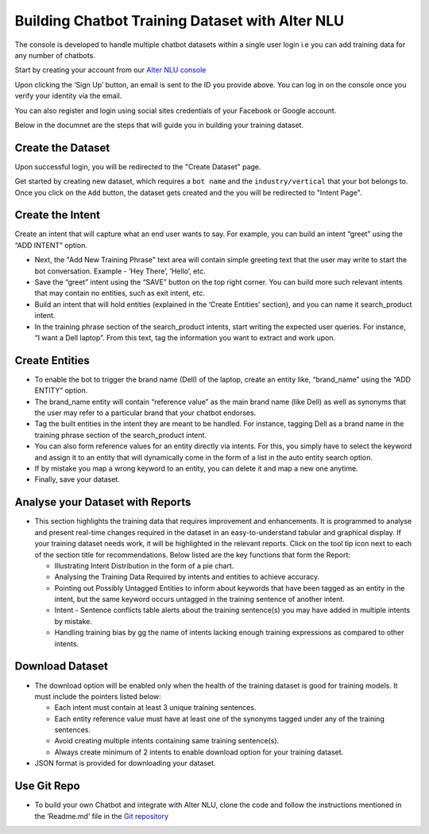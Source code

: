 ################################################
Building Chatbot Training Dataset with Alter NLU
################################################

The console is developed to handle multiple chatbot datasets within a single user login i.e you can add training data for any number of chatbots.

Start by creating your account from our `Alter NLU console <https://console.kontikilabs.com>`_

Upon clicking the ‘Sign Up’ button, an email is sent to the ID you provide above. You can log in on the console once you verify your identity via the email.

You can also register and login using social sites credentials of your Facebook or Google account.

Below in the documnet are the steps that will guide you in building your training dataset.

==================
Create the Dataset
==================

Upon successful login, you will be redirected to the "Create Dataset" page.

Get started by creating new dataset, which requires a ``bot name`` and the ``industry/vertical`` that your bot belongs to. Once you click on the ``Add`` button, the dataset gets created and the you will be redirected to "Intent Page".

=================
Create the Intent
=================

Create an intent that will capture what an end user wants to say. For example, you can build an intent “greet” using the “ADD INTENT” option.

-	Next, the "Add New Training Phrase" text area will contain simple greeting text that the user may write to start the bot conversation. Example - ‘Hey There’, ‘Hello’, etc.
-	Save the “greet” intent using the “SAVE” button on the top right corner. You can build more such relevant intents that may contain no entities, such as exit intent, etc.
-	Build an intent that will hold entities (explained in the ‘Create Entities’ section), and you can name it search_product intent.
-	In the training phrase section of the search_product intents, start writing the expected user queries. For instance, “I want a Dell laptop”. From this text, tag the information you want to extract and work upon.

========================
Create Entities
========================
-	To enable the bot to trigger the brand name (Dell) of the laptop, create an entity like, “brand_name” using the “ADD ENTITY” option.
-	The brand_name entity will contain “reference value” as the main brand name (like Dell) as well as synonyms that the user may refer to a particular brand that your chatbot endorses.
-	Tag the built entities in the intent they are meant to be handled. For instance, tagging Dell as a brand name in the training phrase section of the search_product intent.
-	You can also form reference values for an entity directly via intents. For this, you simply have to select the keyword and assign it to an entity that will dynamically come in the form of a list in the auto entity search option.
-	If by mistake you map a wrong keyword to an entity, you can delete it and map a new one anytime.
-	Finally, save your dataset.

==========================================
Analyse your Dataset with Reports
==========================================
-	This section highlights the training data that requires improvement and enhancements. It is programmed to analyse and present real-time changes required in the dataset in an easy-to-understand tabular and graphical display. If your training dataset needs work, it will be highlighted in the relevant reports. Click on the tool tip icon next to each of the section title for recommendations. Below listed are the key functions that form the Report:

	-  Illustrating Intent Distribution in the form of a pie chart.
	-  Analysing the Training Data Required by intents and entities to achieve accuracy.
	-  Pointing out Possibly Untagged Entities to inform about keywords that have been tagged as an entity in the intent, but the same keyword occurs untagged in the training sentence of another intent.
	-  Intent - Sentence conflicts table alerts about the training sentence(s) you may have added in multiple intents by mistake.
	-  Handling training bias by gg the name of intents lacking enough training expressions as compared to other intents.

=========================
Download Dataset
=========================
-	The download option will be enabled only when the health of the training dataset is good for training models. It must include the pointers listed below:

	-	Each intent must contain at least 3 unique training sentences.
	-	Each entity reference value must have at least one of the synonyms tagged under any of the training sentences.
	-	Avoid creating multiple intents containing same training sentence(s).
	-	Always create minimum of 2 intents to enable download option for your training dataset.

-	JSON format is provided for downloading your dataset.


====================
Use Git Repo
====================
-	To build your own Chatbot and integrate with Alter NLU, clone the code and follow the instructions mentioned in the ‘Readme.md’ file in the `Git repository <https://github.com/Kontikilabs/alter-nlu>`_

